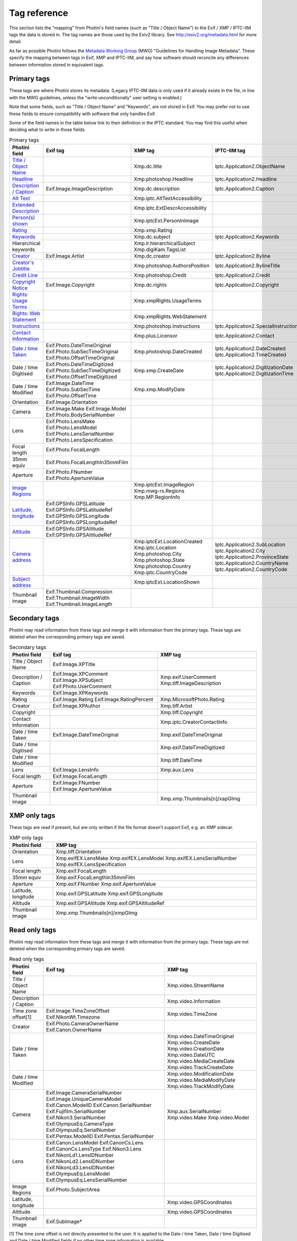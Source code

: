 .. This is part of the Photini documentation.
   Copyright (C)  2012-25  Jim Easterbrook.
   See the file ../DOC_LICENSE.txt for copying conditions.

Tag reference
=============

This section lists the "mapping" from Photini's field names (such as "Title / Object Name") to the Exif / XMP / IPTC-IIM tags the data is stored in.
The tag names are those used by the Exiv2 library.
See http://exiv2.org/metadata.html for more detail.

As far as possible Photini follows the `Metadata Working Group <https://en.wikipedia.org/wiki/Metadata_Working_Group>`_ (MWG) "Guidelines for Handling Image Metadata".
These specify the mapping between tags in Exif, XMP and IPTC-IIM, and say how software should reconcile any differences between information stored in equivalent tags.

Primary tags
------------

These tags are where Photini stores its metadata.
(Legacy IPTC-IIM data is only used if it already exists in the file, in line with the MWG guidelines, unless the "write unconditionally" user setting is enabled.)

Note that some fields, such as "Title / Object Name" and "Keywords", are not stored in Exif.
You may prefer not to use these fields to ensure compatibility with software that only handles Exif.

Some of the field names in the table below link to their definition in the IPTC standard.
You may find this useful when deciding what to write in those fields.

.. list-table:: Primary tags
    :header-rows: 1

    * - Photini field
      - Exif tag
      - XMP tag
      - IPTC-IIM tag
    * - `Title / Object Name`_
      -
      - Xmp.dc.title
      - Iptc.Application2.ObjectName
    * - Headline_
      -
      - Xmp.photoshop.Headline
      - Iptc.Application2.Headline
    * - `Description / Caption`_
      - Exif.Image.ImageDescription
      - Xmp.dc.description
      - Iptc.Application2.Caption
    * - `Alt Text`_
      -
      - Xmp.iptc.AltTextAccessibility
      -
    * - `Extended Description`_
      -
      - Xmp.iptc.ExtDescrAccessibility
      -
    * - `Person(s) shown`_
      -
      - Xmp.iptcExt.PersonInImage
      -
    * - Rating_
      -
      - Xmp.xmp.Rating
      -
    * - Keywords_
      -
      - Xmp.dc.subject
      - Iptc.Application2.Keywords
    * - Hierarchical keywords
      -
      - Xmp.lr.hierarchicalSubject
        Xmp.digiKam.TagsList
      -
    * - Creator_
      - Exif.Image.Artist
      - Xmp.dc.creator
      - Iptc.Application2.Byline
    * - `Creator's Jobtitle`_
      -
      - Xmp.photoshop.AuthorsPosition
      - Iptc.Application2.BylineTitle
    * - `Credit Line`_
      -
      - Xmp.photoshop.Credit
      - Iptc.Application2.Credit
    * - `Copyright Notice`_
      - Exif.Image.Copyright
      - Xmp.dc.rights
      - Iptc.Application2.Copyright
    * - `Rights: Usage Terms`_
      -
      - Xmp.xmpRights.UsageTerms
      -
    * - `Rights: Web Statement`_
      -
      - Xmp.xmpRights.WebStatement
      -
    * - Instructions_
      -
      - Xmp.photoshop.Instructions
      - Iptc.Application2.SpecialInstructions
    * - `Contact Information`_
      -
      - Xmp.plus.Licensor
      - Iptc.Application2.Contact
    * - `Date / time Taken`_
      - Exif.Photo.DateTimeOriginal
        Exif.Photo.SubSecTimeOriginal
        Exif.Photo.OffsetTimeOriginal
      - Xmp.photoshop.DateCreated
      - Iptc.Application2.DateCreated
        Iptc.Application2.TimeCreated
    * - Date / time Digitised
      - Exif.Photo.DateTimeDigitized
        Exif.Photo.SubSecTimeDigitized
        Exif.Photo.OffsetTimeDigitized
      - Xmp.xmp.CreateDate
      - Iptc.Application2.DigitizationDate
        Iptc.Application2.DigitizationTime
    * - Date / time Modified
      - Exif.Image.DateTime
        Exif.Photo.SubSecTime
        Exif.Photo.OffsetTime
      - Xmp.xmp.ModifyDate
      -
    * - Orientation
      - Exif.Image.Orientation
      -
      -
    * - Camera
      - Exif.Image.Make
        Exif.Image.Model
        Exif.Photo.BodySerialNumber
      -
      -
    * - Lens
      - Exif.Photo.LensMake
        Exif.Photo.LensModel
        Exif.Photo.LensSerialNumber
        Exif.Photo.LensSpecification
      -
      -
    * - Focal length
      - Exif.Photo.FocalLength
      -
      -
    * - 35mm equiv
      - Exif.Photo.FocalLengthIn35mmFilm
      -
      -
    * - Aperture
      - Exif.Photo.FNumber
        Exif.Photo.ApertureValue
      -
      -
    * - `Image Regions`_
      -
      - Xmp.iptcExt.ImageRegion
        Xmp.mwg-rs.Regions
        Xmp.MP.RegionInfo
      -
    * - Latitude_, longitude_
      - Exif.GPSInfo.GPSLatitude
        Exif.GPSInfo.GPSLatitudeRef
        Exif.GPSInfo.GPSLongitude
        Exif.GPSInfo.GPSLongitudeRef
      -
      -
    * - Altitude_
      - Exif.GPSInfo.GPSAltitude
        Exif.GPSInfo.GPSAltitudeRef
      -
      -
    * - `Camera address`_
      -
      - Xmp.iptcExt.LocationCreated
        Xmp.iptc.Location
        Xmp.photoshop.City
        Xmp.photoshop.State
        Xmp.photoshop.Country
        Xmp.iptc.CountryCode
      - Iptc.Application2.SubLocation
        Iptc.Application2.City
        Iptc.Application2.ProvinceState
        Iptc.Application2.CountryName
        Iptc.Application2.CountryCode
    * - `Subject address`_
      -
      - Xmp.iptcExt.LocationShown
      -
    * - Thumbnail image
      - Exif.Thumbnail.Compression
        Exif.Thumbnail.ImageWidth
        Exif.Thumbnail.ImageLength
      -
      -

Secondary tags
--------------

Photini may read information from these tags and merge it with information from the primary tags.
These tags are deleted when the corresponding primary tags are saved.

.. list-table:: Secondary tags
    :header-rows: 1

    * - Photini field
      - Exif tag
      - XMP tag
    * - Title / Object Name
      - Exif.Image.XPTitle
      -
    * - Description / Caption
      - Exif.Image.XPComment
        Exif.Image.XPSubject
        Exif.Photo.UserComment
      - Xmp.exif.UserComment
        Xmp.tiff.ImageDescription
    * - Keywords
      - Exif.Image.XPKeywords
      -
    * - Rating
      - Exif.Image.Rating
        Exif.Image.RatingPercent
      - Xmp.MicrosoftPhoto.Rating
    * - Creator
      - Exif.Image.XPAuthor
      - Xmp.tiff.Artist
    * - Copyright
      -
      - Xmp.tiff.Copyright
    * - Contact Information
      -
      - Xmp.iptc.CreatorContactInfo
    * - Date / time Taken
      - Exif.Image.DateTimeOriginal
      - Xmp.exif.DateTimeOriginal
    * - Date / time Digitised
      -
      - Xmp.exif.DateTimeDigitized
    * - Date / time Modified
      -
      - Xmp.tiff.DateTime
    * - Lens
      - Exif.Image.LensInfo
      - Xmp.aux.Lens
    * - Focal length
      - Exif.Image.FocalLength
      -
    * - Aperture
      - Exif.Image.FNumber
        Exif.Image.ApertureValue
      -
    * - Thumbnail image
      -
      - Xmp.xmp.Thumbnails[n]/xapGImg

XMP only tags
-------------

These tags are read if present, but are only written if the file format doesn't support Exif, e.g. an XMP sidecar.

.. list-table:: XMP only tags
    :header-rows: 1

    * - Photini field
      - XMP tag
    * - Orientation
      - Xmp.tiff.Orientation
    * - Lens
      - Xmp.exifEX.LensMake
        Xmp.exifEX.LensModel
        Xmp.exifEX.LensSerialNumber
        Xmp.exifEX.LensSpecification
    * - Focal length
      - Xmp.exif.FocalLength
    * - 35mm equiv
      - Xmp.exif.FocalLengthIn35mmFilm
    * - Aperture
      - Xmp.exif.FNumber
        Xmp.exif.ApertureValue
    * - Latitude, longitude
      - Xmp.exif.GPSLatitude
        Xmp.exif.GPSLongitude
    * - Altitude
      - Xmp.exif.GPSAltitude
        Xmp.exif.GPSAltitudeRef
    * - Thumbnail image
      - Xmp.xmp.Thumbnails[n]/xmpGImg

Read only tags
--------------

Photini may read information from these tags and merge it with information from the primary tags.
These tags are not deleted when the corresponding primary tags are saved.

.. list-table:: Read only tags
    :header-rows: 1

    * - Photini field
      - Exif tag
      - XMP tag
    * - Title / Object Name
      -
      - Xmp.video.StreamName
    * - Description / Caption
      -
      - Xmp.video.Information
    * - Time zone offset[1]
      - Exif.Image.TimeZoneOffset
        Exif.NikonWt.Timezone
      - Xmp.video.TimeZone
    * - Creator
      - Exif.Photo.CameraOwnerName
        Exif.Canon.OwnerName
      -
    * - Date / time Taken
      -
      - Xmp.video.DateTimeOriginal
        Xmp.video.CreateDate
        Xmp.video.CreationDate
        Xmp.video.DateUTC
        Xmp.video.MediaCreateDate
        Xmp.video.TrackCreateDate
    * - Date / time Modified
      -
      - Xmp.video.ModificationDate
        Xmp.video.MediaModifyDate
        Xmp.video.TrackModifyDate
    * - Camera
      - Exif.Image.CameraSerialNumber
        Exif.Image.UniqueCameraModel
        Exif.Canon.ModelID
        Exif.Canon.SerialNumber
        Exif.Fujifilm.SerialNumber
        Exif.Nikon3.SerialNumber
        Exif.OlympusEq.CameraType
        Exif.OlympusEq.SerialNumber
        Exif.Pentax.ModelID
        Exif.Pentax.SerialNumber
      - Xmp.aux.SerialNumber
        Xmp.video.Make
        Xmp.video.Model
    * - Lens
      - Exif.Canon.LensModel
        Exif.CanonCs.Lens
        Exif.CanonCs.LensType
        Exif.Nikon3.Lens
        Exif.NikonLd1.LensIDNumber
        Exif.NikonLd2.LensIDNumber
        Exif.NikonLd3.LensIDNumber
        Exif.OlympusEq.LensModel
        Exif.OlympusEq.LensSerialNumber
      -
    * - Image Regions
      - Exif.Photo.SubjectArea
      -
    * - Latitude, longitude
      -
      - Xmp.video.GPSCoordinates
    * - Altitude
      -
      - Xmp.video.GPSCoordinates
    * - Thumbnail image
      - Exif.SubImage*
      -

[1] The time zone offset is not directly presented to the user.
It is applied to the Date / time Taken, Date / time Digitised and Date / time Modified fields if no other time zone information is available.

.. _Altitude:
    http://www.iptc.org/std/photometadata/specification/IPTC-PhotoMetadata#gps-altitude
.. _Alt Text:
    http://www.iptc.org/std/photometadata/specification/IPTC-PhotoMetadata#alt-text-accessibility
.. _Camera address:
    http://www.iptc.org/std/photometadata/specification/IPTC-PhotoMetadata#location-created
.. _Contact Information:
    http://www.iptc.org/std/photometadata/specification/IPTC-PhotoMetadata#licensor
.. _Copyright Notice:
    http://www.iptc.org/std/photometadata/specification/IPTC-PhotoMetadata#copyright-notice
.. _Creator:
    http://www.iptc.org/std/photometadata/specification/IPTC-PhotoMetadata#creator
.. _Creator's Jobtitle:
    http://www.iptc.org/std/photometadata/specification/IPTC-PhotoMetadata#creators-jobtitle
.. _Credit Line:
    http://www.iptc.org/std/photometadata/specification/IPTC-PhotoMetadata#credit-line
.. _Date / time Taken:
    http://www.iptc.org/std/photometadata/specification/IPTC-PhotoMetadata#date-created
.. _Description / Caption:
    http://www.iptc.org/std/photometadata/specification/IPTC-PhotoMetadata#description
.. _Extended Description:
    http://www.iptc.org/std/photometadata/specification/IPTC-PhotoMetadata#extended-description-accessibility
.. _Headline:
    http://www.iptc.org/std/photometadata/specification/IPTC-PhotoMetadata#headline
.. _Image Regions:
    http://www.iptc.org/std/photometadata/specification/IPTC-PhotoMetadata#image-region
.. _Instructions:
    http://www.iptc.org/std/photometadata/specification/IPTC-PhotoMetadata#instructions
.. _Keywords:
    http://www.iptc.org/std/photometadata/specification/IPTC-PhotoMetadata#keywords
.. _Latitude:
    http://www.iptc.org/std/photometadata/specification/IPTC-PhotoMetadata#gps-latitude
.. _longitude:
    http://www.iptc.org/std/photometadata/specification/IPTC-PhotoMetadata#gps-longitude
.. _Person(s) shown:
    http://www.iptc.org/std/photometadata/specification/IPTC-PhotoMetadata#person-shown-in-the-image
.. _Rating:
    http://www.iptc.org/std/photometadata/specification/IPTC-PhotoMetadata#image-rating
.. _Rights\: Usage Terms:
    http://www.iptc.org/std/photometadata/specification/IPTC-PhotoMetadata#rights-usage-terms
.. _Rights\: Web Statement:
    http://www.iptc.org/std/photometadata/specification/IPTC-PhotoMetadata#web-statement-of-rights
.. _Subject address:
    http://www.iptc.org/std/photometadata/specification/IPTC-PhotoMetadata#location-shown-in-the-image
.. _Title / Object Name:
    http://www.iptc.org/std/photometadata/specification/IPTC-PhotoMetadata#title
